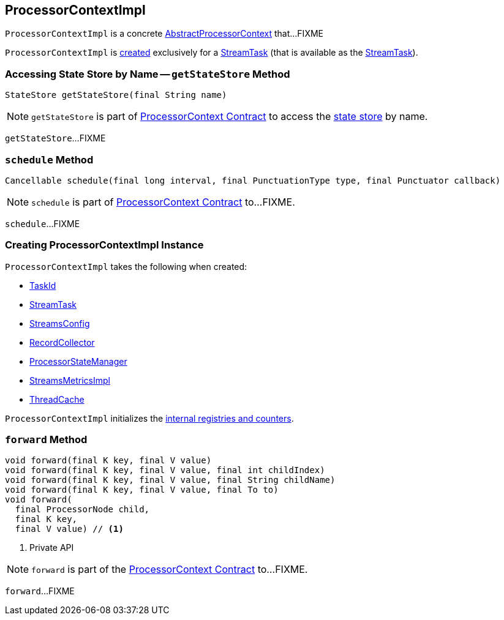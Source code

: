 == [[ProcessorContextImpl]] ProcessorContextImpl

`ProcessorContextImpl` is a concrete <<kafka-streams-AbstractProcessorContext.adoc#, AbstractProcessorContext>> that...FIXME

`ProcessorContextImpl` is <<creating-instance, created>> exclusively for a <<kafka-streams-internals-StreamTask.adoc#processorContext, StreamTask>> (that is available as the <<task, StreamTask>>).

=== [[getStateStore]] Accessing State Store by Name -- `getStateStore` Method

[source, scala]
----
StateStore getStateStore(final String name)
----

NOTE: `getStateStore` is part of link:kafka-streams-ProcessorContext.adoc#getStateStore[ProcessorContext Contract] to access the <<kafka-streams-StateStore.adoc#, state store>> by name.

`getStateStore`...FIXME

=== [[schedule]] `schedule` Method

[source, java]
----
Cancellable schedule(final long interval, final PunctuationType type, final Punctuator callback)
----

NOTE: `schedule` is part of link:kafka-streams-ProcessorContext.adoc#schedule[ProcessorContext Contract] to...FIXME.

`schedule`...FIXME

=== [[creating-instance]] Creating ProcessorContextImpl Instance

`ProcessorContextImpl` takes the following when created:

* [[id]] <<kafka-streams-TaskId.adoc#, TaskId>>
* [[task]] <<kafka-streams-internals-StreamTask.adoc#, StreamTask>>
* [[config]] <<kafka-streams-StreamsConfig.adoc#, StreamsConfig>>
* [[collector]] <<kafka-streams-internals-RecordCollector.adoc#, RecordCollector>>
* [[stateMgr]] <<kafka-streams-ProcessorStateManager.adoc#, ProcessorStateManager>>
* [[metrics]] <<kafka-streams-StreamsMetricsImpl.adoc#, StreamsMetricsImpl>>
* [[cache]] <<kafka-streams-ThreadCache.adoc#, ThreadCache>>

`ProcessorContextImpl` initializes the <<internal-registries, internal registries and counters>>.

=== [[forward]] `forward` Method

[source, scala]
----
void forward(final K key, final V value)
void forward(final K key, final V value, final int childIndex)
void forward(final K key, final V value, final String childName)
void forward(final K key, final V value, final To to)
void forward(
  final ProcessorNode child,
  final K key,
  final V value) // <1>
----
<1> Private API

NOTE: `forward` is part of the <<kafka-streams-ProcessorContext.adoc#forward, ProcessorContext Contract>> to...FIXME.

`forward`...FIXME
